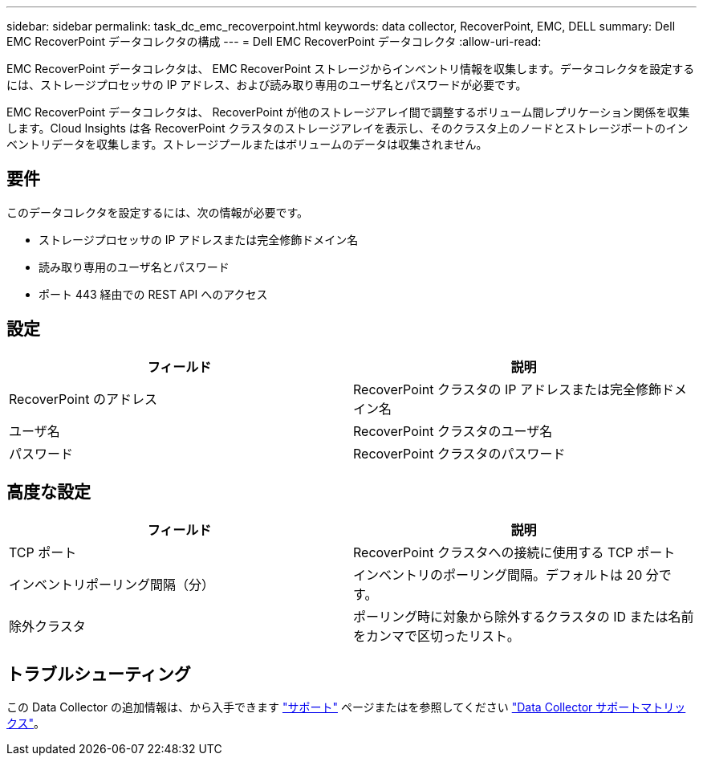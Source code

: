 ---
sidebar: sidebar 
permalink: task_dc_emc_recoverpoint.html 
keywords: data collector, RecoverPoint, EMC, DELL 
summary: Dell EMC RecoverPoint データコレクタの構成 
---
= Dell EMC RecoverPoint データコレクタ
:allow-uri-read: 


[role="lead"]
EMC RecoverPoint データコレクタは、 EMC RecoverPoint ストレージからインベントリ情報を収集します。データコレクタを設定するには、ストレージプロセッサの IP アドレス、および読み取り専用のユーザ名とパスワードが必要です。

EMC RecoverPoint データコレクタは、 RecoverPoint が他のストレージアレイ間で調整するボリューム間レプリケーション関係を収集します。Cloud Insights は各 RecoverPoint クラスタのストレージアレイを表示し、そのクラスタ上のノードとストレージポートのインベントリデータを収集します。ストレージプールまたはボリュームのデータは収集されません。



== 要件

このデータコレクタを設定するには、次の情報が必要です。

* ストレージプロセッサの IP アドレスまたは完全修飾ドメイン名
* 読み取り専用のユーザ名とパスワード
* ポート 443 経由での REST API へのアクセス




== 設定

[cols="2*"]
|===
| フィールド | 説明 


| RecoverPoint のアドレス | RecoverPoint クラスタの IP アドレスまたは完全修飾ドメイン名 


| ユーザ名 | RecoverPoint クラスタのユーザ名 


| パスワード | RecoverPoint クラスタのパスワード 
|===


== 高度な設定

[cols="2*"]
|===
| フィールド | 説明 


| TCP ポート | RecoverPoint クラスタへの接続に使用する TCP ポート 


| インベントリポーリング間隔（分） | インベントリのポーリング間隔。デフォルトは 20 分です。 


| 除外クラスタ | ポーリング時に対象から除外するクラスタの ID または名前をカンマで区切ったリスト。 
|===


== トラブルシューティング

この Data Collector の追加情報は、から入手できます link:concept_requesting_support.html["サポート"] ページまたはを参照してください link:https://docs.netapp.com/us-en/cloudinsights/CloudInsightsDataCollectorSupportMatrix.pdf["Data Collector サポートマトリックス"]。
